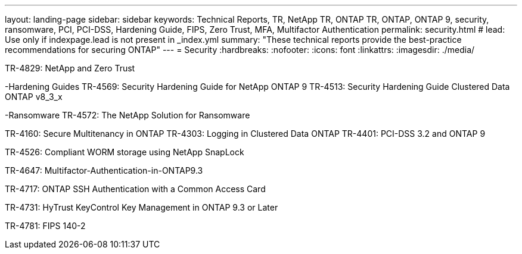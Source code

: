 ---
layout: landing-page
sidebar: sidebar
keywords: Technical Reports, TR, NetApp TR, ONTAP TR, ONTAP, ONTAP 9, security, ransomware, PCI, PCI-DSS, Hardening Guide, FIPS, Zero Trust, MFA, Multifactor Authentication
permalink: security.html
# lead: Use only if indexpage.lead is not present in _index.yml
summary: "These technical reports provide the best-practice recommendations for securing ONTAP"
---
= Security
:hardbreaks:
:nofooter:
:icons: font
:linkattrs:
:imagesdir: ./media/

TR-4829: NetApp and Zero Trust

-Hardening Guides
TR-4569: Security Hardening Guide for NetApp ONTAP 9
TR-4513: Security Hardening Guide Clustered Data ONTAP v8_3_x

-Ransomware
TR-4572: The NetApp Solution for Ransomware


TR-4160: Secure Multitenancy in ONTAP
TR-4303: Logging in Clustered Data ONTAP
TR-4401: PCI-DSS 3.2 and ONTAP 9

TR-4526: Compliant WORM storage using NetApp SnapLock

TR-4647: Multifactor-Authentication-in-ONTAP9.3

TR-4717: ONTAP SSH Authentication with a Common Access Card

TR-4731: HyTrust KeyControl Key Management in ONTAP 9.3 or Later

TR-4781: FIPS 140-2